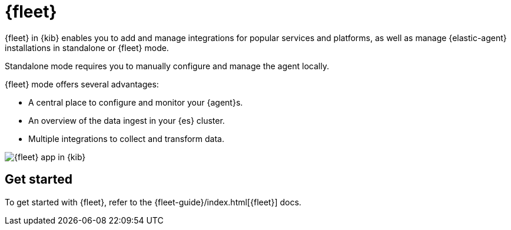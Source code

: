 [chapter]
[role="xpack"]
[[fleet]]
= {fleet}

{fleet} in {kib} enables you to add and manage integrations for popular
services and platforms, as well as manage {elastic-agent} installations in
standalone or {fleet} mode.

Standalone mode requires you to manually configure and manage the agent locally.

{fleet} mode offers several advantages:

* A central place to configure and monitor your {agent}s.
* An overview of the data ingest in your {es} cluster.
* Multiple integrations to collect and transform data.

[role="screenshot"]
image::fleet/images/fleet-start.png[{fleet} app in {kib}]

[float]
== Get started

To get started with {fleet}, refer to the
{fleet-guide}/index.html[{fleet}] docs.
